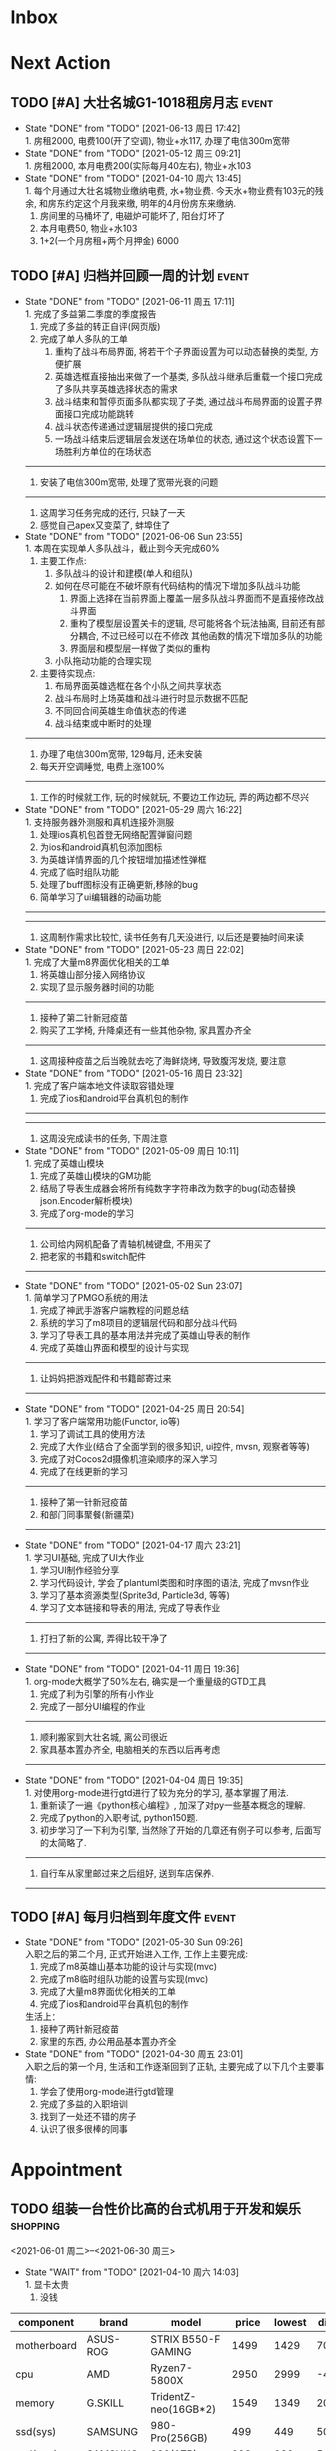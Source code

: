 #+STARTUP: INDENT LOGDONE OVERVIEW NOLOGREFILE LATEXPREVIEW INLINEIMAGES
#+AUTHOR: kirakuiin
#+EMAIL: wang.zhuowei@foxmail.com
#+LANGUAGE: zh-Cn
#+TAGS: { Live : date(d) event(e) shopping(s) }
#+TAGS: { State : future(f) }
#+TODO: TODO(t) SCH(s) WAIT(w@) | DONE(d!) CANCELED(c@)
#+COLUMNS: %25ITEM %TODO %17Effort(Estimated Effort){:} %CLOCKSUM
#+PROPERTY: EffORT_ALL 0 0:15 0:30 1:00 2:00 4:00 8:00
#+OPTIONS: tex:t


* Inbox
* Next Action
** TODO [#A] 大壮名城G1-1018租房月志                                :event:
DEADLINE: <2021-07-12 周一 23:00 +1m> SCHEDULED: <2021-07-12 周一 09:00 +1m>
:PROPERTIES:
:LOGGING: DONE(@)
:END:
- State "DONE"       from "TODO"       [2021-06-13 周日 17:42] \\
  1. 房租2000, 电费100(开了空调), 物业+水117, 办理了电信300m宽带
- State "DONE"       from "TODO"       [2021-05-12 周三 09:21] \\
  1. 房租2000, 本月电费200(实际每月40左右), 物业+水103
- State "DONE"       from "TODO"       [2021-04-10 周六 13:45] \\
  1. 每个月通过大壮名城物业缴纳电费, 水+物业费. 今天水+物业费有103元的残余, 和房东约定这个月我来缴, 明年的4月份房东来缴纳.
  2. 房间里的马桶坏了, 电磁炉可能坏了, 阳台灯坏了
  3. 本月电费50, 物业+水103
  4. 1+2(一个月房租+两个月押金) 6000
** TODO [#A] 归档并回顾一周的计划                                   :event:
DEADLINE: <2021-06-20 周日 23:00 ++1w> SCHEDULED: <2021-06-19 周六 18:00 ++1w>
:PROPERTIES:
:STYLE:    habit
:LOGGING: logrepeat DONE(@)
:LAST_REPEAT: [2021-06-11 周五 17:11]
:END:
- State "DONE"       from "TODO"       [2021-06-11 周五 17:11] \\
  1. 完成了多益第二季度的季度报告
  2. 完成了多益的转正自评(网页版)
  3. 完成了单人多队的工单
     1. 重构了战斗布局界面, 将若干个子界面设置为可以动态替换的类型, 方便扩展
     2. 英雄选框直接抽出来做了一个基类, 多队战斗继承后重载一个接口完成了多队共享英雄选择状态的需求
     3. 战斗结束和暂停页面多队都实现了子类, 通过战斗布局界面的设置子界面接口完成功能跳转
     4. 战斗状态传递通过逻辑层提供的接口完成
     5. 一场战斗结束后逻辑层会发送在场单位的状态, 通过这个状态设置下一场胜利方单位的在场状态
  ------------------------------------------------
  1. 安装了电信300m宽带, 处理了宽带光衰的问题
  ------------------------------------------------
  1. 这周学习任务完成的还行, 只缺了一天
  2. 感觉自己apex又变菜了, 蚌埠住了
- State "DONE"       from "TODO"       [2021-06-06 Sun 23:55] \\
  1. 本周在实现单人多队战斗，截止到今天完成60%
     1. 主要工作点:
        1. 多队战斗的设计和建模(单人和组队)
        2. 如何在尽可能在不破坏原有代码结构的情况下增加多队战斗功能
           1. 界面上选择在当前界面上覆盖一层多队战斗界面而不是直接修改战斗界面
           2. 重构了模型层设置关卡的逻辑, 尽可能将各个玩法抽离, 目前还有部分耦合, 不过已经可以在不修改
              其他函数的情况下增加多队的功能
           3. 界面层和模型层一样做了类似的重构
        3. 小队拖动功能的合理实现
     2. 主要待实现点:
        1. 布局界面英雄选框在各个小队之间共享状态
        2. 战斗布局时上场英雄和战斗进行时显示数据不匹配
        3. 不同回合间英雄生命值状态的传递
        4. 战斗结束或中断时的处理
  ------------------------------------------------
  1. 办理了电信300m宽带, 129每月, 还未安装
  2. 每天开空调睡觉, 电费上涨100%
  ------------------------------------------------
  1. 工作的时候就工作, 玩的时候就玩, 不要边工作边玩, 弄的两边都不尽兴
- State "DONE"       from "TODO"       [2021-05-29 周六 16:22] \\
  1. 支持服务器外测服和真机连接外测服
  2. 处理ios真机包首登无网络配置弹窗问题
  3. 为ios和android真机包添加图标
  4. 为英雄详情界面的几个按钮增加描述性弹框
  5. 完成了临时组队功能
  6. 处理了buff图标没有正确更新,移除的bug
  7. 简单学习了ui编辑器的动画功能
  ------------------------------------------------
  ------------------------------------------------
  1. 这周制作需求比较忙, 读书任务有几天没进行, 以后还是要抽时间来读
- State "DONE"       from "TODO"       [2021-05-23 周日 22:02] \\
  1. 完成了大量m8界面优化相关的工单
  2. 将英雄山部分接入网络协议
  3. 实现了显示服务器时间的功能
  ------------------------------------------------
  1. 接种了第二针新冠疫苗
  2. 购买了工学椅, 升降桌还有一些其他杂物, 家具置办齐全
  ------------------------------------------------
  1. 这周接种疫苗之后当晚就去吃了海鲜烧烤, 导致腹泻发烧, 要注意
- State "DONE"       from "TODO"       [2021-05-16 周日 23:32] \\
  1. 完成了客户端本地文件读取容错处理
  2. 完成了ios和android平台真机包的制作
  ------------------------------------------------
  ------------------------------------------------
  1. 这周没完成读书的任务, 下周注意
- State "DONE"       from "TODO"       [2021-05-09 周日 10:11] \\
  1. 完成了英雄山模块
  2. 完成了英雄山模块的GM功能
  3. 结局了导表生成器会将所有纯数字字符串改为数字的bug(动态替换json.Encoder解析模块)
  4. 完成了org-mode的学习
  ------------------------------------------------
  1. 公司给内网机配备了青轴机械键盘, 不用买了
  2. 把老家的书籍和switch配件
  ------------------------------------------------
- State "DONE"       from "TODO"       [2021-05-02 Sun 23:07] \\
  1. 简单学习了PMGO系统的用法
  2. 完成了神武手游客户端教程的问题总结
  3. 系统的学习了m8项目的逻辑层代码和部分战斗代码
  4. 学习了导表工具的基本用法并完成了英雄山导表的制作
  5. 完成了英雄山界面和模型的设计与实现
  ------------------------------------------------
  1. 让妈妈把游戏配件和书籍邮寄过来
  ------------------------------------------------
- State "DONE"       from "TODO"       [2021-04-25 周日 20:54] \\
  1. 学习了客户端常用功能(Functor, io等)
  2. 学习了调试工具的使用方法
  3. 完成了大作业(结合了全面学到的很多知识, ui控件, mvsn, 观察者等等)
  4. 完成了对Cocos2d摄像机渲染顺序的深入学习
  5. 完成了在线更新的学习
  ------------------------------------------------
  1. 接种了第一针新冠疫苗
  2. 和部门同事聚餐(新疆菜)
  ------------------------------------------------
- State "DONE"       from "TODO"       [2021-04-17 周六 23:21] \\
  1. 学习UI基础, 完成了UI大作业
  2. 学习UI制作经验分享
  3. 学习代码设计, 学会了plantuml类图和时序图的语法, 完成了mvsn作业
  4. 学习了基本资源类型(Sprite3d, Particle3d, 等等)
  5. 学习了文本链接和导表的用法, 完成了导表作业
  ------------------------------------------------
  1. 打扫了新的公寓, 弄得比较干净了
  ------------------------------------------------
- State "DONE"       from "TODO"       [2021-04-11 周日 19:36] \\
  1. org-mode大概学了50%左右, 确实是一个重量级的GTD工具
  2. 完成了利为引擎的所有小作业
  3. 完成了一部分UI编程的作业
  ------------------------------------------------
  1. 顺利搬家到大壮名城, 离公司很近
  2. 家具基本置办齐全, 电脑相关的东西以后再考虑
  ------------------------------------------------
- State "DONE"       from "TODO"       [2021-04-04 周日 19:35] \\
  1. 对使用org-mode进行gtd进行了较为充分的学习, 基本掌握了用法.
  2. 重新读了一遍《python核心编程》, 加深了对py一些基本概念的理解.
  3. 完成了python的入职考试, python150题.
  4. 初步学习了一下利为引擎, 当然除了开始的几章还有例子可以参考, 后面写的太简略了.
  ------------------------------------------------
  1. 自行车从家里邮过来之后组好, 送到车店保养.
  ------------------------------------------------
** TODO [#A] 每月归档到年度文件                                      :event:
DEADLINE: <2021-06-30 Wed 23:00 ++1m> SCHEDULED: <2021-06-30 Wed 09:00 ++1m>
:PROPERTIES:
:STYLE:    habit
:LOGGING: logrepeat DONE(@)
:LAST_REPEAT: [2021-05-30 Sun 09:26]
:END:
- State "DONE"       from "TODO"       [2021-05-30 Sun 09:26] \\
  入职之后的第二个月, 正式开始进入工作, 工作上主要完成:
  1. 完成了m8英雄山基本功能的设计与实现(mvc)
  2. 完成了m8临时组队功能的设置与实现(mvc)
  3. 完成了大量m8界面优化相关的工单
  4. 完成了ios和android平台真机包的制作
  生活上：
  1. 接种了两针新冠疫苗
  2. 家里的东西, 办公用品基本置办齐全
- State "DONE"       from "TODO"       [2021-04-30 周五 23:01] \\
  入职之后的第一个月, 生活和工作逐渐回到了正轨, 主要完成了以下几个主要事情:
  1. 学会了使用org-mode进行gtd管理
  2. 完成了多益的入职培训
  3. 找到了一处还不错的房子
  4. 认识了很多很棒的同事
* Appointment
** TODO 组装一台性价比高的台式机用于开发和娱乐                    :shopping:
<2021-06-01 周二>--<2021-06-30 周三>
- State "WAIT"       from "TODO"       [2021-04-10 周六 14:03] \\
  1. 显卡太贵
  2. 没钱
#+CAPTION[零件表]:
#+NAME: PC_PRICES
| component   | brand    | model                | price | lowest | diff | date |
|-------------+----------+----------------------+-------+--------+------+------|
| motherboard | ASUS-ROG | STRIX B550-F GAMING  |  1499 |   1429 |   70 | 6.17 |
| cpu         | AMD      | Ryzen7-5800X         |  2950 |   2999 |  -49 | 6.17 |
| memory      | G.SKILL  | TridentZ-neo(16GB*2) |  1549 |   1349 |  200 | 6.18 |
| ssd(sys)    | SAMSUNG  | 980-Pro(256GB)       |   499 |    449 |   50 | 6.16 |
| ssd(app)    | SAMSUNG  | 980(1TB)             |   993 |    939 |   54 | 6.16 |
| gpu         | COLORFUL | RTX-1063(second-h)   |  1139 |   1039 |  100 | 6.18 |
| power       | ASUS-ROG | THOR-850             |  1689 |   1689 |    0 | 6.18 |
| case        | PHANTEKS | P500A                |   597 |    399 |  198 | 6.15 |
| Fan         | PHANTEKS | Halos(14*1, 12*3)    |   360 |    280 |   80 | 6.16 |
| watercool   | NZXT     | Kraken-Z73           |  1693 |   1679 |   14 | 6.15 |
| Monitor     | MSI      | MAG274QRF-QD         |  1991 |   1879 |  112 | 6.16 |
| keyboard    | DURGOD   | K320w(silver)        |   616 |    629 |  -13 | 6.16 |
| earphone    | KINGSTON | HyperX-Cloud-Flight  |   596 |    559 |   37 | 6.16 |
| mouse       | LOGITECH | PRO-WIRELESS         |   596 |    599 |   -3 | 6.16 |
|             |          |                      | 16767 |  15917 |  850 |      |
#+Tblfm: $6=$4-$5::@16$4=vsum(+@I..@-1)::@16$5=vsum(+@I..@-1)
可能还需要线缆收纳, 硅脂, 防静电手环等设备
** TODO 手机号码切换                                                :event:
SCHEDULED: <2021-06-12 周六 09:00>
- [ ] 切换手机号绑定(18516114761\rightarrow19128277021 [0%]
  - [ ] 微信
  - [ ] 支付宝
  - [ ] 京东
  - [ ] 天猫
  - [ ] 淘宝
  - [ ] 招商银行(营业厅办理)
  - [ ] 火星
  - [ ] Apple
  - [ ] QQ
  - [ ] Steam
- [ ] 联通手机号停机
** WAIT 爬火炉山                                                     :event:
- State "WAIT"       from "TODO"       [2021-04-11 周日 16:29] \\
  和同事商量一下一起去, 先不急.
** Archive                                                        :ARCHIVE:
*** DONE 处理宽带光衰问题                                            :date:
CLOSED: [2021-06-11 周五 20:10]
:PROPERTIES:
:ARCHIVE_TIME: 2021-06-13 周日 17:37
:END:
- State "DONE"       from "TODO"       [2021-06-11 周五 17:10]
<2021-06-12 Sat 09:00>--<2021-06-13 Sun 21:00>
*** DONE 办理电信宽带业务                                           :event:
CLOSED: [2021-06-07 Mon 20:17] SCHEDULED: <2021-04-10 周六 13:20>
:PROPERTIES:
:ARCHIVE_TIME: 2021-06-13 周日 17:37
:END:
- State "DONE"       from "TODO"       [2021-06-07 Mon 20:17] \\
  129每月, 下行300上行，下行40
- State "WAIT"       from "TODO"       [2021-04-10 周六 13:36] \\
  暂时没需求.
* Project
* Someday
